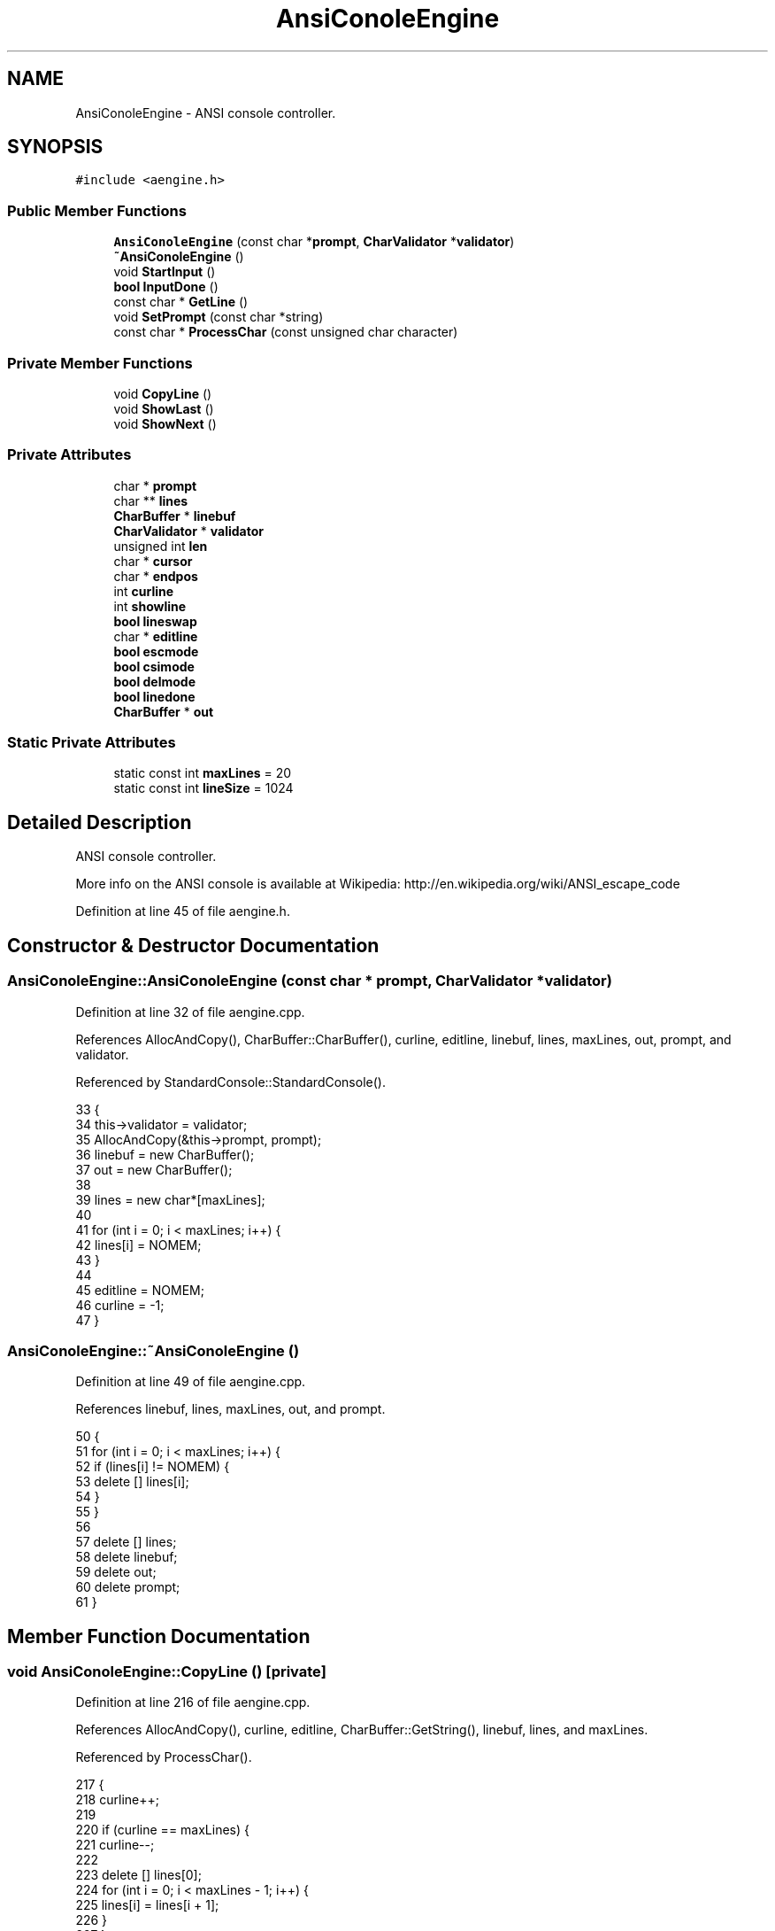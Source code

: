 .TH "AnsiConoleEngine" 3 "Tue Jan 24 2017" "Version 1.6.2" "amath" \" -*- nroff -*-
.ad l
.nh
.SH NAME
AnsiConoleEngine \- ANSI console controller\&.  

.SH SYNOPSIS
.br
.PP
.PP
\fC#include <aengine\&.h>\fP
.SS "Public Member Functions"

.in +1c
.ti -1c
.RI "\fBAnsiConoleEngine\fP (const char *\fBprompt\fP, \fBCharValidator\fP *\fBvalidator\fP)"
.br
.ti -1c
.RI "\fB~AnsiConoleEngine\fP ()"
.br
.ti -1c
.RI "void \fBStartInput\fP ()"
.br
.ti -1c
.RI "\fBbool\fP \fBInputDone\fP ()"
.br
.ti -1c
.RI "const char * \fBGetLine\fP ()"
.br
.ti -1c
.RI "void \fBSetPrompt\fP (const char *string)"
.br
.ti -1c
.RI "const char * \fBProcessChar\fP (const unsigned char character)"
.br
.in -1c
.SS "Private Member Functions"

.in +1c
.ti -1c
.RI "void \fBCopyLine\fP ()"
.br
.ti -1c
.RI "void \fBShowLast\fP ()"
.br
.ti -1c
.RI "void \fBShowNext\fP ()"
.br
.in -1c
.SS "Private Attributes"

.in +1c
.ti -1c
.RI "char * \fBprompt\fP"
.br
.ti -1c
.RI "char ** \fBlines\fP"
.br
.ti -1c
.RI "\fBCharBuffer\fP * \fBlinebuf\fP"
.br
.ti -1c
.RI "\fBCharValidator\fP * \fBvalidator\fP"
.br
.ti -1c
.RI "unsigned int \fBlen\fP"
.br
.ti -1c
.RI "char * \fBcursor\fP"
.br
.ti -1c
.RI "char * \fBendpos\fP"
.br
.ti -1c
.RI "int \fBcurline\fP"
.br
.ti -1c
.RI "int \fBshowline\fP"
.br
.ti -1c
.RI "\fBbool\fP \fBlineswap\fP"
.br
.ti -1c
.RI "char * \fBeditline\fP"
.br
.ti -1c
.RI "\fBbool\fP \fBescmode\fP"
.br
.ti -1c
.RI "\fBbool\fP \fBcsimode\fP"
.br
.ti -1c
.RI "\fBbool\fP \fBdelmode\fP"
.br
.ti -1c
.RI "\fBbool\fP \fBlinedone\fP"
.br
.ti -1c
.RI "\fBCharBuffer\fP * \fBout\fP"
.br
.in -1c
.SS "Static Private Attributes"

.in +1c
.ti -1c
.RI "static const int \fBmaxLines\fP = 20"
.br
.ti -1c
.RI "static const int \fBlineSize\fP = 1024"
.br
.in -1c
.SH "Detailed Description"
.PP 
ANSI console controller\&. 

More info on the ANSI console is available at Wikipedia: http://en.wikipedia.org/wiki/ANSI_escape_code 
.PP
Definition at line 45 of file aengine\&.h\&.
.SH "Constructor & Destructor Documentation"
.PP 
.SS "AnsiConoleEngine::AnsiConoleEngine (const char * prompt, \fBCharValidator\fP * validator)"

.PP
Definition at line 32 of file aengine\&.cpp\&.
.PP
References AllocAndCopy(), CharBuffer::CharBuffer(), curline, editline, linebuf, lines, maxLines, out, prompt, and validator\&.
.PP
Referenced by StandardConsole::StandardConsole()\&.
.PP
.nf
33 {
34     this->validator = validator;
35     AllocAndCopy(&this->prompt, prompt);
36     linebuf = new CharBuffer();
37     out = new CharBuffer();
38 
39     lines = new char*[maxLines];
40 
41     for (int i = 0; i < maxLines; i++) {
42         lines[i] = NOMEM;
43     }
44 
45     editline = NOMEM;
46     curline = -1;
47 }
.fi
.SS "AnsiConoleEngine::~AnsiConoleEngine ()"

.PP
Definition at line 49 of file aengine\&.cpp\&.
.PP
References linebuf, lines, maxLines, out, and prompt\&.
.PP
.nf
50 {
51     for (int i = 0; i < maxLines; i++) {
52         if (lines[i] != NOMEM) {
53             delete [] lines[i];
54         }
55     }
56 
57     delete [] lines;
58     delete linebuf;
59     delete out;
60     delete prompt;
61 }
.fi
.SH "Member Function Documentation"
.PP 
.SS "void AnsiConoleEngine::CopyLine ()\fC [private]\fP"

.PP
Definition at line 216 of file aengine\&.cpp\&.
.PP
References AllocAndCopy(), curline, editline, CharBuffer::GetString(), linebuf, lines, and maxLines\&.
.PP
Referenced by ProcessChar()\&.
.PP
.nf
217 {
218     curline++;
219 
220     if (curline == maxLines) {
221         curline--;
222 
223         delete [] lines[0];
224         for (int i = 0; i < maxLines - 1; i++) {
225             lines[i] = lines[i + 1];
226         }
227     }
228 
229     AllocAndCopy(&(lines[curline]), linebuf->GetString());
230 
231     if (editline != NOMEM) {
232         delete [] editline;
233         editline = NOMEM;
234     }
235 }
.fi
.SS "const char * AnsiConoleEngine::GetLine ()"

.PP
Definition at line 320 of file aengine\&.cpp\&.
.PP
References CharBuffer::GetString(), and linebuf\&.
.PP
Referenced by StandardConsole::ReadLine()\&.
.PP
.nf
321 {
322     return linebuf->GetString();
323 }
.fi
.SS "\fBbool\fP AnsiConoleEngine::InputDone ()"

.PP
Definition at line 315 of file aengine\&.cpp\&.
.PP
References linedone\&.
.PP
Referenced by StandardConsole::ReadLine()\&.
.PP
.nf
316 {
317     return linedone;
318 }
.fi
.SS "const char * AnsiConoleEngine::ProcessChar (const unsigned char character)"

.PP
Definition at line 82 of file aengine\&.cpp\&.
.PP
References CharBuffer::Append(), CharBuffer::buf, CopyLine(), csimode, cursor, delmode, CharBuffer::Empty(), endpos, escmode, CharBuffer::GetString(), len, linebuf, linedone, out, CharBuffer::ptr, ShowLast(), ShowNext(), CharValidator::Validate(), and validator\&.
.PP
Referenced by StandardConsole::ReadLine()\&.
.PP
.nf
83 {
84     unsigned char ch = character;
85     out->Empty();
86 
87     /*
88     // -------------- DEUG ------------------
89     Number *d = new RealNumber((int)ch);
90     NumeralSystem *ns = new DecimalSystem(0);
91     const char *dtext = ns->GetText(d);
92     StrCopy(out->buf, dtext);
93     StrConcat(out->buf, SPACE);
94     delete ns;
95     delete d;
96     return out->buf;
97     // -------------- DEUG ------------------
98     */
99 
100     if (len == 0) {
101         // TODO: double buffer
102     }
103 
104     bool processed = false;
105 
106     if (ch == 0) {
107         processed = true;
108     } else if (ch == 27) {
109         escmode = true;
110         processed = true;
111     } else if (ch == 155 || (escmode && ch == 91)) {
112         csimode = true;
113         processed = true;
114     } else if (csimode) {
115         switch (ch) {
116         case 65: // Arrow up (27 91 65)
117             ShowLast();
118             break;
119         case 66: // Arrow down (27 91 66)
120             ShowNext();
121             break;
122         case 67: // Arrow right (27 91 67)
123             if (cursor != endpos) {
124                 cursor++;
125                 out->Append(CURSORFORWARD);
126             }
127             break;
128         case 68: // Arrow left (27 91 68)
129             if (cursor != linebuf->buf) {
130                 cursor--;
131                 out->Append(CURSORBACKWARD);
132             }
133             break;
134         case 51: // DEL         27 91 51 126
135             delmode = true;
136         default:
137             // F1          27 79 80
138             // F2          27 79 81
139             break;
140         }
141 
142         escmode = false;
143         csimode = false;
144         processed = true;
145     } else {
146         escmode = false;
147         csimode = false;
148     }
149 
150     // Delete one character to the right
151     if (delmode && ch == 126) {
152         if (cursor != endpos) {
153             char *i = cursor;
154             do {
155                 *i = *(i + 1);
156                 i++;
157             } while (i != endpos);
158 
159             len++;
160             out->Append(DELETE1CHAR);
161             endpos--;
162             linebuf->ptr = endpos;
163         }
164 
165         processed = true;
166         delmode = false;
167     }
168 
169     if (processed) {
170         return out->GetString();
171     }
172 
173     if (ch == 13 || ch == 10) {
174         out->Append(NEWLINE);
175         linebuf->ptr = endpos;
176         CopyLine();
177         linedone = true;
178     } else if (cursor != linebuf->buf && (ch == 8 || ch == 127)) {
179         // Deleting in middle of line
180         if (cursor != endpos) {
181             char *i = cursor - 1;
182             do {
183                 *i = *(i + 1);
184                 i++;
185             } while (i != endpos);
186 
187         }
188 
189         len++;
190         out->Append(CURSORBACKWARD);
191         out->Append(DELETE1CHAR);
192         cursor--;
193         endpos--;
194         linebuf->ptr = endpos;
195     } else if (validator->Validate(ch)) {
196         // Insert in middle of line
197         if (cursor != endpos) {
198             char *i = endpos;
199             do {
200                 *i = *(i - 1);
201                 i--;
202             } while (i != cursor);
203             out->Append(INSERT1CHAR);
204         }
205 
206         len--;
207         out->Append(ch);
208         *cursor++ = ch;
209         endpos++;
210         linebuf->ptr = endpos;
211     }
212 
213     return out->GetString();
214 }
.fi
.SS "void AnsiConoleEngine::SetPrompt (const char * string)"

.PP
Definition at line 325 of file aengine\&.cpp\&.
.PP
References AllocAndCopy(), and prompt\&.
.PP
Referenced by StandardConsole::SetPrompt()\&.
.PP
.nf
326 {
327     delete prompt;
328     AllocAndCopy(&prompt, string);
329 }
.fi
.SS "void AnsiConoleEngine::ShowLast ()\fC [private]\fP"

.PP
Definition at line 237 of file aengine\&.cpp\&.
.PP
References AllocAndCopy(), CharBuffer::Append(), CharBuffer::buf, curline, cursor, editline, CharBuffer::Empty(), endpos, CharBuffer::EnsureSize(), CharBuffer::GetString(), len, linebuf, lines, lineSize, lineswap, out, prompt, showline, and StrLen()\&.
.PP
Referenced by ProcessChar()\&.
.PP
.nf
238 {
239     if (curline == -1) {
240         return;
241     }
242 
243     if (!lineswap) {
244         AllocAndCopy(&editline, linebuf->GetString());
245         lineswap = true;
246         showline = curline + 1;
247     } else if (showline == curline + 1) {
248         delete editline;
249         AllocAndCopy(&editline, linebuf->GetString());
250     }
251 
252     showline--;
253     if (showline < 0) {
254         showline = 0;
255     }
256 
257     out->Empty();
258     out->EnsureSize(
259         StrLen(DELETELINE) +
260         StrLen(prompt) +
261         StrLen(lines[showline]) + 1);
262 
263     out->Append(DELETELINE);
264     out->Append(prompt);
265     out->Append(lines[showline]);
266 
267     linebuf->Empty();
268     linebuf->EnsureSize(StrLen(lines[showline]));
269     linebuf->Append(lines[showline]);
270 
271     unsigned int linelen = StrLen(linebuf->GetString());
272     cursor = linebuf->buf + linelen;
273     endpos = cursor;
274     len = lineSize - linelen;
275 }
.fi
.SS "void AnsiConoleEngine::ShowNext ()\fC [private]\fP"

.PP
Definition at line 277 of file aengine\&.cpp\&.
.PP
References CharBuffer::Append(), CharBuffer::buf, curline, cursor, editline, CharBuffer::Empty(), endpos, CharBuffer::EnsureGrowth(), CharBuffer::EnsureSize(), CharBuffer::GetString(), len, linebuf, lines, lineSize, lineswap, out, prompt, showline, and StrLen()\&.
.PP
Referenced by ProcessChar()\&.
.PP
.nf
278 {
279     if (!lineswap) {
280         return;
281     }
282 
283     showline++;
284     if (showline > curline + 1) {
285         showline = curline + 1;
286         return;
287     }
288 
289     out->Empty();
290     out->Append(DELETELINE);
291     out->Append(prompt);
292 
293     if (showline > curline) {
294         out->EnsureGrowth(StrLen(editline) + 1);
295         out->Append(editline);
296 
297         linebuf->Empty();
298         linebuf->EnsureSize(StrLen(editline));
299         linebuf->Append(editline);
300     } else {
301         out->EnsureGrowth(StrLen(lines[showline]) + 1);
302         out->Append(lines[showline]);
303 
304         linebuf->Empty();
305         linebuf->EnsureSize(StrLen(lines[showline]));
306         linebuf->Append(lines[showline]);
307     }
308 
309     unsigned int linelen = StrLen(linebuf->GetString());
310     cursor = linebuf->buf + linelen;
311     endpos = cursor;
312     len = lineSize - linelen;
313 }
.fi
.SS "void AnsiConoleEngine::StartInput ()"

.PP
Definition at line 63 of file aengine\&.cpp\&.
.PP
References CharBuffer::buf, CharBuffer::ClearAndAlloc(), csimode, cursor, delmode, endpos, escmode, len, linebuf, linedone, lineSize, and lineswap\&.
.PP
Referenced by StandardConsole::ReadLine()\&.
.PP
.nf
64 {
65     linebuf->ClearAndAlloc(lineSize + 1);
66     len = lineSize;
67     cursor = linebuf->buf;
68     endpos = cursor;
69     *endpos = '\0';
70 
71     lineswap = false;
72     escmode = false;
73     csimode = false;
74     delmode = false;
75     linedone = false;
76 }
.fi
.SH "Member Data Documentation"
.PP 
.SS "\fBbool\fP AnsiConoleEngine::csimode\fC [private]\fP"

.PP
Definition at line 78 of file aengine\&.h\&.
.PP
Referenced by ProcessChar(), and StartInput()\&.
.SS "int AnsiConoleEngine::curline\fC [private]\fP"

.PP
Definition at line 72 of file aengine\&.h\&.
.PP
Referenced by AnsiConoleEngine(), CopyLine(), ShowLast(), and ShowNext()\&.
.SS "char* AnsiConoleEngine::cursor\fC [private]\fP"

.PP
Definition at line 69 of file aengine\&.h\&.
.PP
Referenced by ProcessChar(), ShowLast(), ShowNext(), and StartInput()\&.
.SS "\fBbool\fP AnsiConoleEngine::delmode\fC [private]\fP"

.PP
Definition at line 79 of file aengine\&.h\&.
.PP
Referenced by ProcessChar(), and StartInput()\&.
.SS "char* AnsiConoleEngine::editline\fC [private]\fP"

.PP
Definition at line 75 of file aengine\&.h\&.
.PP
Referenced by AnsiConoleEngine(), CopyLine(), ShowLast(), and ShowNext()\&.
.SS "char* AnsiConoleEngine::endpos\fC [private]\fP"

.PP
Definition at line 70 of file aengine\&.h\&.
.PP
Referenced by ProcessChar(), ShowLast(), ShowNext(), and StartInput()\&.
.SS "\fBbool\fP AnsiConoleEngine::escmode\fC [private]\fP"

.PP
Definition at line 77 of file aengine\&.h\&.
.PP
Referenced by ProcessChar(), and StartInput()\&.
.SS "unsigned int AnsiConoleEngine::len\fC [private]\fP"

.PP
Definition at line 68 of file aengine\&.h\&.
.PP
Referenced by ProcessChar(), ShowLast(), ShowNext(), and StartInput()\&.
.SS "\fBCharBuffer\fP* AnsiConoleEngine::linebuf\fC [private]\fP"

.PP
Definition at line 66 of file aengine\&.h\&.
.PP
Referenced by AnsiConoleEngine(), CopyLine(), GetLine(), ProcessChar(), ShowLast(), ShowNext(), StartInput(), and ~AnsiConoleEngine()\&.
.SS "\fBbool\fP AnsiConoleEngine::linedone\fC [private]\fP"

.PP
Definition at line 80 of file aengine\&.h\&.
.PP
Referenced by InputDone(), ProcessChar(), and StartInput()\&.
.SS "char** AnsiConoleEngine::lines\fC [private]\fP"

.PP
Definition at line 65 of file aengine\&.h\&.
.PP
Referenced by AnsiConoleEngine(), CopyLine(), ShowLast(), ShowNext(), and ~AnsiConoleEngine()\&.
.SS "const int AnsiConoleEngine::lineSize = 1024\fC [static]\fP, \fC [private]\fP"

.PP
Definition at line 64 of file aengine\&.h\&.
.PP
Referenced by ShowLast(), ShowNext(), and StartInput()\&.
.SS "\fBbool\fP AnsiConoleEngine::lineswap\fC [private]\fP"

.PP
Definition at line 74 of file aengine\&.h\&.
.PP
Referenced by ShowLast(), ShowNext(), and StartInput()\&.
.SS "const int AnsiConoleEngine::maxLines = 20\fC [static]\fP, \fC [private]\fP"

.PP
Definition at line 63 of file aengine\&.h\&.
.PP
Referenced by AnsiConoleEngine(), CopyLine(), and ~AnsiConoleEngine()\&.
.SS "\fBCharBuffer\fP* AnsiConoleEngine::out\fC [private]\fP"

.PP
Definition at line 81 of file aengine\&.h\&.
.PP
Referenced by AnsiConoleEngine(), ProcessChar(), ShowLast(), ShowNext(), and ~AnsiConoleEngine()\&.
.SS "char* AnsiConoleEngine::prompt\fC [private]\fP"

.PP
Definition at line 61 of file aengine\&.h\&.
.PP
Referenced by AnsiConoleEngine(), SetPrompt(), ShowLast(), ShowNext(), and ~AnsiConoleEngine()\&.
.SS "int AnsiConoleEngine::showline\fC [private]\fP"

.PP
Definition at line 73 of file aengine\&.h\&.
.PP
Referenced by ShowLast(), and ShowNext()\&.
.SS "\fBCharValidator\fP* AnsiConoleEngine::validator\fC [private]\fP"

.PP
Definition at line 67 of file aengine\&.h\&.
.PP
Referenced by AnsiConoleEngine(), and ProcessChar()\&.

.SH "Author"
.PP 
Generated automatically by Doxygen for amath from the source code\&.
